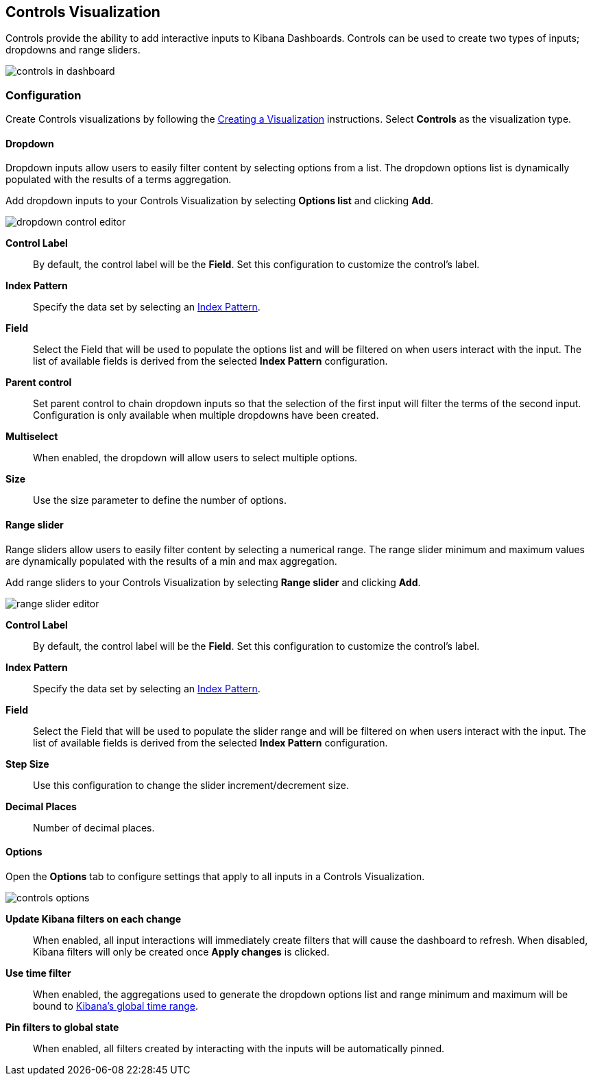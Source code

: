 [[controls]]
== Controls Visualization

Controls provide the ability to add interactive inputs to Kibana Dashboards.
Controls can be used to create two types of inputs; dropdowns and range sliders.

image::images/controls/controls_in_dashboard.png[]

=== Configuration
Create Controls visualizations by following the <<createvis,Creating a Visualization>> instructions.
Select *Controls* as the visualization type.

==== Dropdown

Dropdown inputs allow users to easily filter content by selecting options from a list.
The dropdown options list is dynamically populated with the results of a terms aggregation.

Add dropdown inputs to your Controls Visualization by selecting *Options list* and clicking *Add*.

image::images/controls/dropdown_control_editor.png[]

*Control Label*:: By default, the control label will be the *Field*. Set this configuration to customize the control's label.
*Index Pattern*:: Specify the data set by selecting an <<index-patterns,Index Pattern>>.
*Field*:: Select the Field that will be used to populate the options list
and will be filtered on when users interact with the input.
The list of available fields is derived from the selected *Index Pattern* configuration.
*Parent control*:: Set parent control to chain dropdown inputs so that the selection of the first input
will filter the terms of the second input. Configuration is only available when multiple dropdowns have been created.
*Multiselect*:: When enabled, the dropdown will allow users to select multiple options.
*Size*:: Use the size parameter to define the number of options.

==== Range slider

Range sliders allow users to easily filter content by selecting a numerical range.
The range slider minimum and maximum values are dynamically populated with the results of a min and max aggregation.

Add range sliders to your Controls Visualization by selecting *Range slider* and clicking *Add*.

image::images/controls/range_slider_editor.png[]

*Control Label*:: By default, the control label will be the *Field*. Set this configuration to customize the control's label.
*Index Pattern*:: Specify the data set by selecting an <<index-patterns,Index Pattern>>.
*Field*:: Select the Field that will be used to populate the slider range
and will be filtered on when users interact with the input.
The list of available fields is derived from the selected *Index Pattern* configuration.
*Step Size*:: Use this configuration to change the slider increment/decrement size.
*Decimal Places*:: Number of decimal places.

==== Options

Open the *Options* tab to configure settings that apply to all inputs in a Controls Visualization.

image::images/controls/controls_options.png[]

*Update Kibana filters on each change*:: When enabled, all input interactions will immediately
create filters that will cause the dashboard to refresh. When disabled, Kibana filters will only be created
once *Apply changes* is clicked.
*Use time filter*:: When enabled, the aggregations used to generate the dropdown options list and
range minimum and maximum will be bound to <<set-time-filter,Kibana's global time range>>.
*Pin filters to global state*:: When enabled, all filters created by interacting with the inputs
will be automatically pinned.
